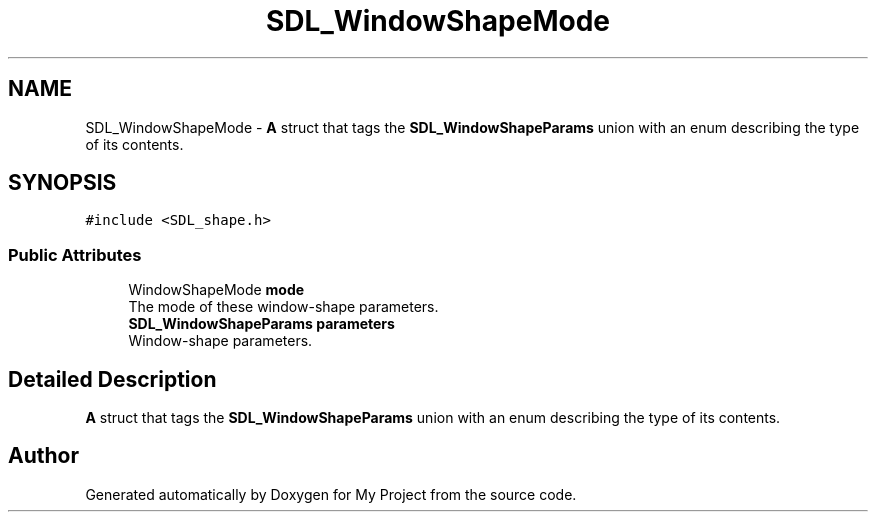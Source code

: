 .TH "SDL_WindowShapeMode" 3 "Wed Feb 1 2023" "Version Version 0.0" "My Project" \" -*- nroff -*-
.ad l
.nh
.SH NAME
SDL_WindowShapeMode \- \fBA\fP struct that tags the \fBSDL_WindowShapeParams\fP union with an enum describing the type of its contents\&.  

.SH SYNOPSIS
.br
.PP
.PP
\fC#include <SDL_shape\&.h>\fP
.SS "Public Attributes"

.in +1c
.ti -1c
.RI "WindowShapeMode \fBmode\fP"
.br
.RI "The mode of these window-shape parameters\&. "
.ti -1c
.RI "\fBSDL_WindowShapeParams\fP \fBparameters\fP"
.br
.RI "Window-shape parameters\&. "
.in -1c
.SH "Detailed Description"
.PP 
\fBA\fP struct that tags the \fBSDL_WindowShapeParams\fP union with an enum describing the type of its contents\&. 

.SH "Author"
.PP 
Generated automatically by Doxygen for My Project from the source code\&.
